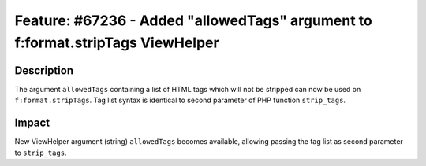 ===============================================================================
Feature: #67236 - Added "allowedTags" argument to f:format.stripTags ViewHelper
===============================================================================

Description
===========

The argument ``allowedTags`` containing a list of HTML tags which will not be stripped
can now be used on ``f:format.stripTags``. Tag list syntax is identical to second
parameter of PHP function ``strip_tags``.


Impact
======

New ViewHelper argument (string) ``allowedTags`` becomes available, allowing passing
the tag list as second parameter to ``strip_tags``.
